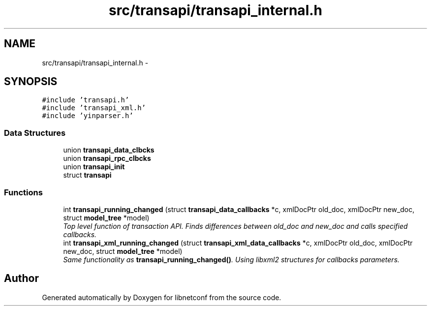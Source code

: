 .TH "src/transapi/transapi_internal.h" 3 "Tue May 7 2013" "Version 0.5.0" "libnetconf" \" -*- nroff -*-
.ad l
.nh
.SH NAME
src/transapi/transapi_internal.h \- 
.SH SYNOPSIS
.br
.PP
\fC#include 'transapi\&.h'\fP
.br
\fC#include 'transapi_xml\&.h'\fP
.br
\fC#include 'yinparser\&.h'\fP
.br

.SS "Data Structures"

.in +1c
.ti -1c
.RI "union \fBtransapi_data_clbcks\fP"
.br
.ti -1c
.RI "union \fBtransapi_rpc_clbcks\fP"
.br
.ti -1c
.RI "union \fBtransapi_init\fP"
.br
.ti -1c
.RI "struct \fBtransapi\fP"
.br
.in -1c
.SS "Functions"

.in +1c
.ti -1c
.RI "int \fBtransapi_running_changed\fP (struct \fBtransapi_data_callbacks\fP *c, xmlDocPtr old_doc, xmlDocPtr new_doc, struct \fBmodel_tree\fP *model)"
.br
.RI "\fITop level function of transaction API\&. Finds differences between old_doc and new_doc and calls specified callbacks\&. \fP"
.ti -1c
.RI "int \fBtransapi_xml_running_changed\fP (struct \fBtransapi_xml_data_callbacks\fP *c, xmlDocPtr old_doc, xmlDocPtr new_doc, struct \fBmodel_tree\fP *model)"
.br
.RI "\fISame functionality as \fBtransapi_running_changed()\fP\&. Using libxml2 structures for callbacks parameters\&. \fP"
.in -1c
.SH "Author"
.PP 
Generated automatically by Doxygen for libnetconf from the source code\&.
